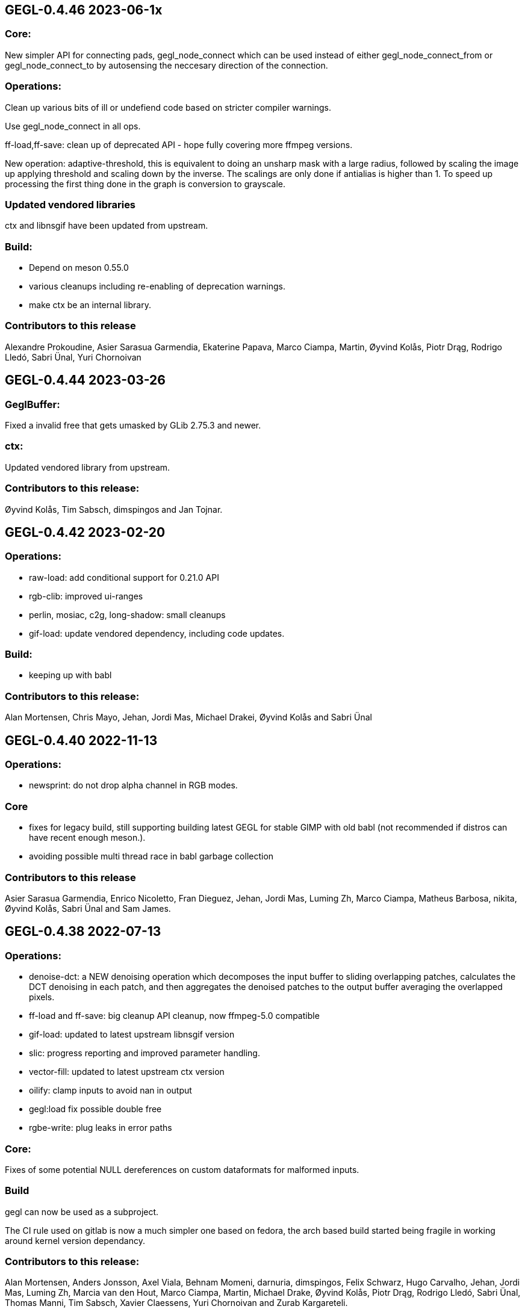 GEGL-0.4.46 2023-06-1x
----------------------

Core:
~~~~~

New simpler API for connecting pads, gegl_node_connect which can be
used instead of either gegl_node_connect_from or gegl_node_connect_to by
autosensing the neccesary direction of the connection.

Operations:
~~~~~~~~~~~

Clean up various bits of ill or undefiend code based on stricter compiler
warnings.

Use gegl_node_connect in all ops.

ff-load,ff-save: clean up of deprecated API - hope fully covering
more ffmpeg versions.

New operation: adaptive-threshold, this is equivalent to doing an unsharp mask
with a large radius, followed by scaling the image up applying threshold and
scaling down by the inverse. The scalings are only done if antialias is higher
than 1. To speed up processing the first thing done in the graph is conversion
to grayscale.

Updated vendored libraries
~~~~~~~~~~~~~~~~~~~~~~~~~~

ctx and libnsgif have been updated from upstream.

Build:
~~~~~~

 - Depend on meson 0.55.0
 - various cleanups including re-enabling of deprecation warnings.
 - make ctx be an internal library.

Contributors to this release
~~~~~~~~~~~~~~~~~~~~~~~~~~~~

Alexandre Prokoudine, Asier Sarasua Garmendia, Ekaterine Papava, Marco Ciampa,
Martin, Øyvind Kolås, Piotr Drąg, Rodrigo Lledó, Sabri Ünal, Yuri Chornoivan


GEGL-0.4.44 2023-03-26
----------------------

GeglBuffer:
~~~~~~~~~~~

Fixed a invalid free that gets umasked by GLib 2.75.3 and newer.

ctx:
~~~~

Updated vendored library from upstream.


Contributors to this release:
~~~~~~~~~~~~~~~~~~~~~~~~~~~~~

Øyvind Kolås, Tim Sabsch, dimspingos and Jan Tojnar.


GEGL-0.4.42 2023-02-20
----------------------

Operations:
~~~~~~~~~~~

 - raw-load: add conditional support for 0.21.0 API
 - rgb-clib: improved ui-ranges
 - perlin, mosiac, c2g, long-shadow: small cleanups
 - gif-load: update vendored dependency, including code updates.

Build:
~~~~~~
 - keeping up with babl

Contributors to this release:
~~~~~~~~~~~~~~~~~~~~~~~~~~~~~
Alan Mortensen, Chris Mayo, Jehan, Jordi Mas, Michael Drakei, Øyvind Kolås
and Sabri Ünal


GEGL-0.4.40 2022-11-13
----------------------

Operations:
~~~~~~~~~~~

 - newsprint: do not drop alpha channel in RGB modes.

Core
~~~~

  - fixes for legacy build, still supporting building latest GEGL for
    stable GIMP with old babl (not recommended if distros can have
    recent enough meson.).
  - avoiding possible multi thread race in babl garbage collection

Contributors to this release
~~~~~~~~~~~~~~~~~~~~~~~~~~~~

Asier Sarasua Garmendia, Enrico Nicoletto, Fran Dieguez, Jehan, Jordi Mas,
Luming Zh, Marco Ciampa, Matheus Barbosa, nikita, Øyvind Kolås, Sabri Ünal and
Sam James.


GEGL-0.4.38 2022-07-13
----------------------

Operations:
~~~~~~~~~~~

 - denoise-dct: a NEW denoising operation which decomposes the input buffer to
sliding overlapping patches, calculates the DCT denoising in each patch, and
then aggregates the denoised patches to the output buffer averaging the
overlapped pixels.
 - ff-load and ff-save: big cleanup API cleanup, now ffmpeg-5.0 compatible
 - gif-load: updated to latest upstream libnsgif version
 - slic: progress reporting and improved parameter handling.
 - vector-fill: updated to latest upstream ctx version
 - oilify: clamp inputs to avoid nan in output
 - gegl:load fix possible double free
 - rgbe-write: plug leaks in error paths

    
Core:
~~~~~

Fixes of some potential NULL dereferences on custom dataformats for malformed
inputs.


Build
~~~~~

gegl can now be used as a subproject.

The CI rule used on gitlab is now a much simpler one based on fedora, the arch
based build started being fragile in working around kernel version dependancy.

Contributors to this release:
~~~~~~~~~~~~~~~~~~~~~~~~~~~~~

Alan Mortensen, Anders Jonsson, Axel Viala, Behnam Momeni, darnuria,
dimspingos, Felix Schwarz, Hugo Carvalho, Jehan, Jordi Mas, Luming Zh, Marcia
van den Hout, Marco Ciampa, Martin, Michael Drake, Øyvind Kolås, Piotr Drąg,
Rodrigo Lledó, Sabri Ünal, Thomas Manni, Tim Sabsch, Xavier Claessens, Yuri
Chornoivan and Zurab Kargareteli.


GEGL-0.4.36 2022-02-21
----------------------

The primary addition in this release is SIMD dispatch, buffer access functions
get built for x86-64 v2 and v3 microarchitecture levels as well as ARM neon.
the same applies to core operations where we have .so bundles for the variants
as well as a generic build.

Operations:
~~~~~~~~~~~

The npd operation fixed with multiple threads.

Contributors to this release
~~~~~~~~~~~~~~~~~~~~~~~~~~~~

Alan Mortensen, Anders Jonsson, Caleb Xu, Jehan, Øyvind Kolås and zamfofex.


GEGL-0.4.34 2021-12-19
----------------------

Operations:
~~~~~~~~~~~

magick-load: use g_spawn_async instead of system to run the image magick
convert fallback - preventing shell expansion on non-escaped/filtered
paths in constructed commandline.

ripple: avoid a possible division by zero.

Build:
~~~~~~

Explicit dependency specification in meson for generated CL files.

ctx has been moved to be part of gegl-common.so nearer to the operations
using it avoiding polluting the GEGL library symbol table with the ctx
symbols.

Contributors to this release:
~~~~~~~~~~~~~~~~~~~~~~~~~~~~~

Anders Jonsson, Asier Sarasua Garmendia, Boyuan Yang, dimspingos,
Gavin Cui, Hugo Carvalho, Jehan Jordi Mas, krzygorz, Lukas Oberhuber,
Marco Ciampa, Matej Urbančič, Øyvind Kolås, Rodrigo Lledó,
Rūdolfs Mazurs and Simon McVittie.


GEGL-0.4.32 2021-09-05
----------------------


Docs/testing:
~~~~~~~~~~~~~

Fixes and improvements to the test system ands it integration for
comparing/keeping track of hashes of operation output by John Marshall
including and overhaul of reference compositions and hashes, improving
development as well as documentation.

Operations:
~~~~~~~~~~~

 - distance-transform: 
 - openexr: fix build with newer OpenEXR 3
 - negative-darkroom: contrast boost and illuminant adjustment parameter, reworked emulsion dye model, UI improvements, more black and white paper presets.
 - fill-path: 32bit float RGB and CMYK color processing, using ctx as renderer.

Core:
~~~~~

Fixing of leaks and dead code removal in json op handling, branch hints
in buffer tile handling.

Contributors to this release:
~~~~~~~~~~~~~~~~~~~~~~~~~~~~~

Alexandre Prokoudine, Anders Jonsson, Andrzej Hunt, Antonio Rojas, Asier
Sarasua Garmendia, Boyuan Yang, Daniel Mustieles, dimspingos, John Marshall,
JonnyRobbie, Jordi Mas, Marco Ciampa, Matej Urbančič, Øyvind Kolås, Piotr Drąg,
Richard Kreckel, Rodrigo Lledó, woob and Yuri Chornoivan, 


GEGL-0.4.30 2021-03-27
----------------------

Build:
~~~~~~

libjpeg and libpng are now required.

Reduce babl requirement to 0.1.78, it is *highly* recommended to build with
a newer babl though despite it being what wants to increase the meson
version requirement. Improved gir build options, fixes for cross compilation.

Large improvements of integration of tests with meson. XML tests are now
outputting in TAP format. As well as many related cleanups of tests that have
been in a state of slight bitrot since the migration to meson.

Upload meson logs as artifcats, use release and debugoptimized build types.

Pin glibc package in arch CI build to a version before it hard depends on linux
4.4.

negative-darkroom
~~~~~~~~~~~~~~~~~

New operation for artists who use hybrid workflow
technique of analog photography. After scanning a developed negative, this
operation is used to invert the scan to create a positive image by simulating
the light behaviour of darkroom enlarger and common photographic papers.

Operations
~~~~~~~~~~

 - jpg-load,png-load,tiff-load: show ICC relatd problems as warnings.
 - rgbe-load : fix handling of exponent=0 in RLE encoded files.
 - color-reduction : Added blue-noise modes, the patents are expired for some 
 - years already, also added fix to levels parameters; enabling bi-level.
 - fattal02 : ensure gaussian pyramid has at least one level.

 - paint-select (in workshop): multi-level banded graphcut, sub-region rather
    than full buffer rcomputations and other improvements.

Contributors to this release:
~~~~~~~~~~~~~~~~~~~~~~~~~~~~~

dimspingos, Jan Vesely, John Marshall, JonnyRobbie, Jordi Mas, Милош Поповић,
Olivier Tilloy, Øyvind Kolås, Philipp Kiemle, Piotr Drąg, Sabri Ünal,
scootergrisen, Thomas Manni, Yuri Chornoivan.


GEGL-0.4.28 2020-12-20
----------------------

Core:
~~~~~

Infrastructure to opt out of listing ops with unmet runtime dependencies.

Build:
~~~~~~

Set vapi metadata better under meson. Make graphviz' dot library is a run-time
not build time dependency.

Operations:
~~~~~~~~~~~

gegl:convert-space and gegl:cast-space operations fixed, and added to build.
icc:load new operation that treats .icc files as images, permitting loading a
space into the graph from file.

Workshop:
~~~~~~~~~

New operation paint-select for an foreground select tool in development.

Contributors to this release:
~~~~~~~~~~~~~~~~~~~~~~~~~~~~~

Asier Sarasua Garmendia, Christian Kirbach, Corentin Noël, Cristian Secară,
Dimitris Spingos (Δημήτρης Σπίγγος), Jehan, Jordi Mas, Milo Ivir, Niels
De Graef, Øyvind Kolås, Piotr Drąg, Rico Tzschichholz, Sabri Ünal,
Stephan Woidowski, Thomas Manni, Yacine Bouklif and Yuri Chornoivan.


GEGL-0.4.26 2020-08-02
----------------------

Core:
~~~~~

Allow unsetting of property keys on paramspecs.

Operations:
~~~~~~~~~~~

perlin-noise: use a local random generator, avoiding resetting the global one.
transform: decrease epsilon for affine-detection, and round some affine matrices to be exact.

Contributors to this release:
~~~~~~~~~~~~~~~~~~~~~~~~~~~~~

Alan Mortensen, Jan Vesely, Øyvind Kolås, Jordi Mas, Michael Natterer,
Asier Sarasua Garmendia, Ell, Tim Sabsh and Tatsuki Makino.

GEGL-0.4.24 2020-06-07
----------------------

Build:
~~~~~~

CI creation and caching of container images for build.  Force support for 64bit
file offsets on win32, re-enabling >2GB tile swap, fallout from migration to
meson. Operations in workshop are now built as a bundle.

Core:
~~~~~

cppcheck liniting fixes. Report pixel-formats as part of graphviz debug.  New
meta-data API, that permit handling non-exif metadata in different file loaders
and savers in a generic manner. Use g_ascii_strtod to avoid being tripped up
by ',' expected through locale.

Buffer:
~~~~~~~

Fixed integer overflow in u32 bilinear blit scaler.

Changed cubic interpolation to be a bit softer, reducing induced moire seen in
issue #167. Speeded up cubic sampler with custom inlinable fabsf.

Gracefully fail when running out of swap space. issue #229 Avoid
possible deadlock in file monitoring, working around upstream issue.  Reduced
contention on tile allocation. Allow creating buffers with uninitialized data,
and tracking of empty tiles in tile backends. Sleep on tile lock contention,
reducing contention when hyperthreading. Cppcheck liniting fixes.

Operations:
~~~~~~~~~~~

Meta-operations now have an additional vfunc, update(), which gets invoked on
property changes, all meta ops have been refactored to use the new cleaner API.
gegl_operation_meta_watch_node(s) were already effectively nops, they are
marked as deprecated and left as stubs for thid party ops still calling them.

We now provide our own inlined versions of some basic single precision floats
ops, this enables inlining of performance critical code also with lower
optimization levels.

crop: with no parameters set, infer rectangle to crop from graph.

crop: cropping rectangle can be implied from graph.
hue-chroma: avoid modifying hue/chroma of neutrals
dropshadow: added option for shadow growing
median-blur: accept negative radius values
rgb-clip: add parameters for specifying clipping ranges
vignette: new shapes, horizontal and vertical.
imgcmp: make max-diff property conform to gobject standard.
save-pixbuf: use a GObject for consumer read instead of pointer property.
gegl-graph: add a gegl-chain tutorial as default script.

New Ops:

border-align: place a buffer within the borders of another one.
pack: joins two buffers into one, with optional gap.
bloom: adds a glow around highlights.
piecewise-blend: uses a grayscale map as index into array of buffers used as LUT.
variable-blur: uses piecewise-blend piecewise-blend and gaussian blur to approximate blurs with per-pixel blur radius.
focus-blur: a vignetting blur, using variable-blur.
reset-origin: moves upper left of extent to 0,0
band-tune: parametric band equalizer for tuning frequency bands of image.

Contributors to this release
~~~~~~~~~~~~~~~~~~~~~~~~~~~~

Alexandre Prokoudine, Andre Klapper, Asier Sarasua Garmendia, Brian Stafford,
Daniel Mustieles, Debarshi Ray, Dimitris Spingos (Δημήτρης Σπίγγος), Ell, Elle
Stone, Jan Vesely, Jehan, Jordi Mas, lillolollo, Marco Ciampa, Michael
Schumacher, Nathan Follens, Niels De Graef, Øyvind Kolås, Piotr Drąg, Rodrigo
Lledó, Senya, Simon McVittie, suzu urek, woob, Yuri Chornoivan, 

GEGL-0.4.22 2020-02-18
----------------------

Build
~~~~~
Updates to python gobject introspection tests, and made them able to look up
babl typelib.
Build pdf:load again; missing since meson migration.
Fix OpenCL include file generation to work in non-utf8 locales.

Operations
~~~~~~~~~~

matting-{global,levin}: fix crash when bounding boxes of input and aux differ.

Contributors to this release
~~~~~~~~~~~~~~~~~~~~~~~~~~~~

Anders Jonsson, band-a-prend, Ell, Félix Piédallu and Øyvind Kolås.


GEGL-0.4.20 2020-01-17
----------------------

Build
~~~~~

Improvements and refinements of meson builds and CI. Fixing major issues
for OSX and win32.

Buffer
~~~~~~

Pass O_BINARY where relevant on windows, fixing crashes occuring when swap
is used.
Avoid 32bit overflows in computations for gegl_buffer_set and gegl_buffer_get.

Core
~~~~

Avoid running more thread jobs than there are pixels to process.
Faster teardown of buffer caches when bounding box shrinks.
only do in-place processing if ROI fits in input abyss.

Operations
~~~~~~~~~~

Improved edge handling for gegl:distance-transform
gegl:crop removed workaround for incorrect in-place handling.


Contributors to this release
~~~~~~~~~~~~~~~~~~~~~~~~~~~~

Alan Mortensen, Alex Samorukov, Christoph Reiter, Dimitris Spingos, Ell,
Jan Vesely, Jordi Mas, Julien Hardelin, Koop Mast, Marco Ciampa, Michael
Schumacher, Øyvind Kolås and woob.


GEGL-0.4.18 2019-10-27
----------------------

Build
~~~~~

Drop autotools, GEGL is now using meson, most things are working again now -
documentation/website build is a work in progress, many issues have been
fixed, more a sure to surface with this first meson only release following the
babl one.

Core
~~~~

Support ui labels and descriptions for aux pads of ops.
Guard against uint32_t overflows in memory computations, improved memory
usage stat on FreeBSD.
Added support for hygon dhyana architecture.
Added gegl_try_malloc and use it to allocate storage for tiles.
gegl-stats gained active- and assigned-threads members.


Buffer
~~~~~~

New API for aligning to regular tile grid, gegl_rectangle_align[_to_buffer]
added gegl_rectangle_xor
gegl_buffer_create_sub_bufer now always returns a new object.
Improved tile compression, more accurate accounting and avoidiance when it is
determinetal.
gegl_buffer_save : store BablSpace
take into consideration concurrent use of different tile sizes in
gegl_tile_alloc
Fast path for gegl_buffer_copy is entirely in abyss.
Improved api misuse handling in gegl_buffer_set|get
Improved consistency of results when doing COW of abyss.
Improved Gobject Intospection annotations.
Use a binary tree for tile swap, improving tile removal speed.
Avoid gegl_buffer_set avoid set_pixel fast path if level>0


Operations
~~~~~~~~~~

Dynamic computation of per-operation thread cost, making GEGL fully use available cores on more operations.

new operations:
  bayer-matrix, linear-sinusoid, color-assimilation-grid, normal-map.
new operations in workshop:
  boxblur, alpha-inpaint

pass-through for infinite planes for:
  apply-lens, polar-coordinates, whirl-pinch, convolution-matrix, maze,
  cartoon, waterpixels, tile, distance-transform, spherize, tile-paper, dither,
  mantiuk06, reinhard05, fattal02, fractal-trace, motion-blur-zoom,
  motion-blur-circular, wind, little-planet, mirrors, cubism and long-shdow.
improved property ranges/meta-data or copyright for:
  motion-blur-zoom, edge-neon, cartoon, photocopy, softglow, oilify, bump-map, remap,

convolution:
  fix source-buffer offsets of filtered-out components,
  avoiding excessive shifting.
jpg-save:
  force grayscale if incoming buffer is grayscale
sdl-display:
  port to SDL2
gamma:
  handle negative input values
apply-lens;
  enable auto threading
matting-global:
  disable auto threading, allocate less temporay memory.
maze:
  reimplemented without recursion
newsprint:
  added black pullout and per colorant pattern and period parameters, enable threading.
saturation:
  add a colormodel property which permits operating in RGB instead
of CIE Lab, enabling hue preserving saturation changes.
exr-load/exr-save:
  only use associated alpha with EXR files
ff-load:
  fix audio track decoding for pure audio files
c2g:
  fixed initialization data race and out of bounds array access when threaded.
color-enhance:
  fixed a buffer leak
perlin-noise:
  fix initialization race
domain-transform:
  faster nop for edge-preservation=1.0, support BablSpace
oilify:
  support specifying mask-radius with aux buffer
linear-gradient, readial-gradient:
  use colors in correct order.
pixelize:
  avoid potential glitches
weighted-blend:
  harmonize opencl implementation with C
edge-neon:
  performane improvements

GEGL UI
~~~~~~~

gcut video editor ui has been removed, all its functionality is latent in
the new media browser/manipulator/viewer UI.

Permit start/end times for playlist items, enabling use of folder as EDL.
Add ability loop currently shown media element.
Nearest neighbor decoding; for realtime playback of HD video content.
Frame-cache for rendered video frames (with associated PCM data)
Drag and drop from file-managers to collection view.

Contributors to this release:
~~~~~~~~~~~~~~~~~~~~~~~~~~~~~

Abderrahim Kitouni, Alexandre Prokoudine, Asier Sarasua Garmendia, Bruce
Cowan, Debarshi Ray, Dimitris Spingos, Ell, fanjinke, Félix Piédallu,
Jan Vesely, Jordi Mas, Marco Ciampa, Martin Srebotnjak, Michael Natterer,
Michael Schumacher, Niels De Graef, Øyvind Kolås, Pawan Chitrakar,
Piotr Drąg, Rodrigo Lledó, Sabri Ünal, Schwan Carl, Shlomi Fish, Stefan Brüns,
Thomas Manni and Ting-Wei Lan.


GEGL-0.4.16 2019-05-07
----------------------

Buffer
~~~~~~

Swapped behavior of cubic interpolation from cubic to mithcell coefficients,
leading to crisper results in all uses of the cubic sampler.

Use a custom allocator for tile data which aligns data and groups allocations
in blocks - improving performance on windows by keeping more slack allocation
memory in-process. On linux the opposite was needed and is achieved by using
the GNU extension malloc_trim which permits forcing invokation of the glibc
malloc/free allocators garbage collection function.

Permit tiles to be unreffed after GEGL shut-down without crash, which is
likely when using bindings to dynamic languages.

Improved deadlock prevention in gegl_buffer_copy() when using copy on write.

Core
~~~~

Platform specific build fixes for both win32 and OSX.

Avoid in-place processing for cached nodes.

Indentation consitency improvements.

Permit more detailed specifying/overriding of OpenCL device through the
GEGL_USE_OPENCL environment variable.

New call gegl_update_anim_time for applying the animation curves of properties.

Build
~~~~~

Added gitlab continuous integration.


Operations
~~~~~~~~~~

Use indirect buffer inputs on main thread during multi-processed processing for
point-filters/composers and tranform base classes.

Smaller required/invalided ROI for map-absolute/relative when
using nearest neighbor.

tiff-save and jpg-save fixed dimensions when buffer saved has non-zero origin

Added missing descriptions of properties for cubism, mosaic, tile-paper, color,
mantiuk06 and vignette operations.

ff-load fix some of the deprecation warnings.

ff-save avoid crashing if audio or video codec fails to initialize.

cache, parent class changed - it is no longer a point operations, also speed up
processing and permit copy on write handling of tiles.

opacity and invert - crash for 8bpc buffers, reimplemented logic for
(non-)associated alpha OpenCL kernel selection.

Tools
~~~~~

Drop direct dependency on exiv2 - we now only transiently depend on it through
the gexiv2 abstraction.

commandline tool/gui
~~~~~~~~~~~~~~~~~~~~

Store per image editing chains in .gegl folder instead of sidecars.

Set window title, permit interaction with opened .lui documents, fixed playback
of audio for opened videos - it now works; if the video is decoding, scaling
and display is fast enough to leave spare cycles.

Support for nearest neighbor scaling of imagry; aiding video playback without
dropping audio frames.

Custom collection order and per-file key-value metadata.


Contributors to this release:
~~~~~~~~~~~~~~~~~~~~~~~~~~~~~

Alex Samorukov, Brian Stafford, Carles Ferrando Garcia, Dimitris Spingos,
Edward E, Ell, Jan Vesely, Jehan, Jordi Mas, lumingzh, Marco Ciampa, Martin
Srebotnjak, Massimo Valentini, Nuno Ferreira, Øyvind Kolås, Piotr Drąg, sabri
ünal and Sveinn í Felli.


GEGL-0.4.14 2019-03-01
----------------------

Core
~~~~

New Scratch allocator for short lived buffers.

Removed unneeded buffer copies in some processing code paths in GeglNode and
GeglProcessor.

Add gegl_babl_variant API for getting variations on an existin pixel-format/encoding.

Expose gegl_node_is_graph()


GeglBuffer
~~~~~~~~~~

Compression of tile data.

Handle dynamically changing swap dir.

Improvements to mipmap damage propagation.

Fixes to threading race conditions.

Low-level tile handling more adapted to buffers creating from existing linear data.

New iterator API is now the default, GEGL_BUFFER_ITERATOR2_API is no longer needed.

CMYK/grayscale handling for scaled blits, code paths in samplers, serialization.

New default tile-cache size, 50% of RAM.

Initialize the first OpenCL device with IMAGE support.

Added gegl_parallell_ from gimp_parallell_ API to distribute processing
for multiple cores.

Operations
~~~~~~~~~~

crop, added aux-pad - if connected the incoming bounding box determines the
crop size.

Input-format specific processing for performance in watershed-transform and
invert ops.  CMYK handling in jpg-load/save, tiff-load/save, gaussian-blur,
opacity, most composing and blending operations, text, vector-stroke, path, and
transform operations.

Improved or fixed mipmap preview rendering of emboss, linear-gradient and radial-gradient.

Better ui strings/range/defaults for: distort/waves and dropshadow,
value-propagate.

gaussian-blur: fix mistake in implementation of IIR Young blur 1d, which caused
non circular halos.

New operation: pdf-load with build dependency on poppler-glib

Added offset properties to pixelize filter.

new ops in workshop: voroni diagram, Grey Color Removal, spyrograph.

Handle mipmap rendering for linear-gradient and radial-gradient.

UI
~~

The existing microraptor-gui (immediate mode touch UI+CSS with cairo) image
viewer that can be built as part of the gegl binary has been revisted, a
graph/property editor has been added, and migration/extension to lua has begun
for parts of the code.

WARNING: many parts of the UI is of exploratory proof of concept/alpha quality
but are released since the code is part of the GEGL repository and important
development tools both for creating and testing new GEGL operations as well as
GEGL itself.

Some screenshots showing some the process towards the state and capabilties of
the UI in this release can be seen at https://www.patreon.com/posts/24123574

To build with this UI the following dependencies also need to be satisifed, for
now this is not intended to be packaged by distributions yet.

  libluajit-dev
  lua-lgi        (debian package name) upstream:
  mmm            https://github.com/hodefoting/mmm
  mrg            https://github.com/hodefoting/mrg

Features:
  folder view
  resolution independent UI
  touch oriented navigation
  GIF / video playback
  PDF pagination
  goats that expose performance and capabilty issues in GEGL
  efficient (though not sandboxed) thumbnailing
  embedded simple commandline
  graph editor
    zoomable
    automatic, consistent graph layout
    autogenerated property-inspector ui
    visualization of color model/bitdepth through styling of edges
    live-extendable with lua code for per-operation canvas UI

Contributors to this release:
~~~~~~~~~~~~~~~~~~~~~~~~~~~~~

Alan Mortensen, Alexandre Prokoudine, Anders Jonsson, Andre Klapper, Debarshi
Ray, elad, Ell, Jehan, Marco Ciampa, Michael Natterer, Øyvind Kolås, Piotr
Drąg, Richard B. Kreckel, Rodrigo Lledó, sabri ünal, thetoastcaper, Thomas
Manni and woob.

This release depends on the new features of babl-0.1.62 which has the following
change summary for the last release:

Continuous integration with gitlab.
Initial CMYK spaces with lcms2 based ICC support, much room for optimization.
Improved custom space support for palette formats.
scRGB space, works like sRGB but always with linear TRCs.
Model introspection API permitting low overhead checks whether a format/model
is RGB, CMYK type of alpha and similar.


GEGL-0.4.12 2018-10-23
----------------------

GeglBuffer
~~~~~~~~~~

Fix fix of scaled blitting, the fix from last release introduced scaling
artifacts for all formats that are non-8bit.

Contributions to this relase
~~~~~~~~~~~~~~~~~~~~~~~~~~~~

Ell, Øyvind Kolås and Rodrigo Lledó


GEGL-0.4.10 2018-10-16
----------------------

GeglBuffer
~~~~~~~~~~

Fix integer overflow issues for u32 blit scaling code paths.

Reduced memory clearing overhead for temporary buffers during blit.

Round alpha component during u8 bilinear/box filtering (this caused artifacts
on OSX through interaction without unknown platform differences in
libc/compilter/graphics stack)

gegl_buffer_dup now matches source buffer abyss, shift and tile-size more
closely.

Added GEGL_TILE_COPY command for backends, for more efficient buffer
duplication/copies.

New GeglBufferIterator API.

Move type-generic scaling algorithms to GeglBuffer folder, move opencl
integration bits out of buffer.

Operations
~~~~~~~~~~

gif-load: new operation for decoding GIF images/animations, with frame delay
exposed as an out-property.

exr-save: do not hard-code a version name space
long-shadow: add 'Fading (fixed length)' style with a new user-defined
'Midpoint' parameter

maniuk06: use double precision, permitting to work on larger images.

watershed-transform: improved description

unsharp-mask: permit std-dev radius of up to 1500px (from 300).

Updated all operations to use new iterator API

Contributors to this release
~~~~~~~~~~~~~~~~~~~~~~~~~~~~

Alexandre Prokoudine, Anders Jonsson, Debarshi Ray, Ell, Hussam Al-Tayeb, Marco
Ciampa, Massimo Valentini, Øyvind Kolås, Piotr Drąg, Rodrigo Lledó and Tim
Sabsch.


GEGL-0.4.8 2018-08-17
---------------------

Core/GeglBuffer
~~~~~~~~~~~~~~~

Fixes to races during buffer/tile storage destruction, improve swap usage for
stored empty tiles.

Operations
~~~~~~~~~~

 motion-blur-circular - improve/clarify property ui
 median-blur          - added abyss-policy property
 long-shadow          - new operation
 little-planet        - adapt reference composition

Contributors to this release
~~~~~~~~~~~~~~~~~~~~~~~~~~~~

Alexandre Prokoudine, Anders Jonsson, Daniel Mustieles, Ell, Marco Ciampa,
Martin Srebotnjak, Matej Urbančič, Øyvind Kolås, Piotr Drąg, and Rodrigo Lledó


GEGL-0.4.6 2018-07-23
---------------------

Up until now GEGL has been using a color space corresponding to scRGB as an
unbounded device independent/possibly scene-referred HDR color space - with a
similar approach to to how ACEScg works but with a worse set of RGB primaries.
babl formats, represented by a pointer and a corresponding encoding/format
string have been used to specify the specific encoding of pixel values. The
encoding including component order, data type and TRC encoding.  Where "RGBA
float" means 32bit float data and "R'G'B' u8" the ' indicates non-linear, and
thus this is sRGB.  "RaGaBaA half" gives premultiplied linear half data. Other
encodings and conversions are also provided through these formats including
"CIE Lab float" and "HSV float".

As a color management workflow for scene-referred imaging the above could be
sufficient, but GIMP needs data in the 0.0-1.0 range for some display referred
blending modes to work properly. As a consequence of this recognized
short-coming GIMP has been passing the pixels of for instance ProPhoto "R'G'B'A
float" off as "R'G'B'A float" and linear ProPhoto "RGBA float" as "RGBA float"
this works for single operations, but falls apart when the colors are converted
to CIE Lab. This is the good enough state where the other benefits of having a
stable release powered by GEGL outweighed not being entirely correct.

Since babl 0.1.32 of october 2017, all babl formats have an associated
unchangable space associated with them, and since then GeglBuffer has worked
correctly with it - since GeglBuffers use of babl API did not change.  GIMP is
already using these parts of babl for ICC matrix based conversions since using
babl for ICC profile transforms is an order of magnitude faster than using the
lcms2 library.  It took time to come up with the above scheme of integrating
arbitrary primaries and curves for spaces with babl in a maintainable manner,
and it has taken until the last month to come up with a full plan for the rest
of GEGL to be aware of and handling arbirary parametric ICC v2/v4 based color
spaces for operations; without limiting the ability to extend and use the code
for a wide range of scenarios.

A space can be constructed from a preferenced name/specification, loaded/saved
from ICC matrix profiles or constructed and serialized to whitepoint + rgb
chromaticities / xyz matrix. More recently an additional trc mark has been
added '~', giving this vocabulary for RGB formats, in addition to variants with
alpha and pre-multiplied alpha variants of the same:

 "RGB"     linear      primaries from space, linear data
 "R'G'B'"  non-linear  primaries from space, TRCs from space
 "R~G~B~"  perceptual  primaries from space, sRGB TRC

When creating device independent CIE based spaces they also get passed a space,
this means that we can convert CIE Lab to RGB float, keeping track of which
space / ICC profile the data correspond to.

GEGL operations now construct their desired encodings of formats by taking the
space of buffers on input pads into account. By default, for composers "input"
wins over "aux" to determine ops space. If an operation is not ported, data
will be converted to sRGB on input and sRGB will come out of the node.

Buffer loaders PNG, JPG, TIFF and EXR generate custom spaces based on ICC
profiles/primaries. The corresponding savers saves color space information.
A new save handler for the .icc extension, acts like an image storer but
only saves the ICC profile of the buffer it gets on input.

With no additional operations inserted, this now means that GEGL graphs operate
on linear / non-linear variants of the color space used in the input images
without conversion. The new operations gegl:cast-space and gegl:convert-space
provide means of overriding this behavior, see the new section about color
management in the gegl-chain syntax documentation at
http://gegl.org/gegl-chain.html

Initial work has started on making GIMP also use of and propagate color space
information along with encoding in babl formats, changes which also will be
integrated in the 2.10 branch.

Other changes to operations:
~~~~~~~~~~~~~~~~~~~~~~~~~~~~

vignette: fixes to gamma property

New operations:

  cast-space: assign/override color space
  convert-space: convert to a different color space
  litte-planet: stereographic-mapping split out of the panorama-projection

New operation in workshop:

  acrs-rrt: ACES RRT based HDR to SDR proof/preview point-filter tonemapping op.

Contributors to this release:
~~~~~~~~~~~~~~~~~~~~~~~~~~~~~

Alan Mortensen, Daniel Korostil, Daniel Mustieles, Ell, Francisco Mariano-Neto,
Marco Ciampa, Matej Urbančič, Michael Natterer, Michael Schumacher, Øyvind
Kolås, Piotr Drąg, Rodrigo and Snehalata B Shirude.


GEGL-0.4.4 2018-07-04
---------------------

Core
~~~~

Added swap-reading, swap-writing, swap-read-total and swap-write-total
properties to GeglStats.

Buffer
~~~~~~

Trim tile-cache when shrinking.
Added reading locks to tiles further improving concurrent access tolerance of
GeglBuffer.

Operations
~~~~~~~~~~

Point filters with need for format conversion of input are now parallel.

threshold: operating format changed from linear to perceptual
unsharp-mask: add rename standard-deviation and scale properties to 'Radius'
 and 'Amount', add 'Threshold' property.
recursive-transform now supports applying multiple transformations
simultanously.
Fixed integer overflow due to logic error in pixelize.
New operation: gegl:abs which negates negative values.
New operation in workshop: selective-hue-saturation.


Contributors
~~~~~~~~~~~~

Alan Mortensen, Alexandre Prokoudine, Daniel Korostil, Debarshi Ray,
Dimitris Spingos (Δημήτρης Σπίγγος), Ell, Marco Ciampa, Michael Schumacher,
Miroslav Talasek, orbea, Øyvind Kolås, Øyvind "pippin" Kolås, Piotr Drąg,
Rūdolfs Mazurs, and Tobias.



GEGL-0.4.2 2018-05-15
---------------------

Build
~~~~~

Abort early if autoreconf fails, remove unused bits, default to -Ofast as
CFLAGS.

GeglBuffer
~~~~~~~~~~

Improve concurrency for trimming and destruction of tile caches. Improve cache
invalidation during partial mipmap regeneration.

Do new cheap clones of buffers with new internal gegl-buffer backed
tile-backend.

Do not keep cached sampler in buffer it makes cache invalidation hard, and for
performance/threading it is better to create ones own samplers anyways. The old
API still exists, though parts of it is now deprecated. The single special case
where gegl_buffer_sample remains somewhat performant is with the NEAREST
sampler, for all other samplers creating a caching sampler is better.

Operations
~~~~~~~~~~

operation: add GeglOperationAreaFilter::get_abyss_policy() vfunc Copyright
notice improvements to spherize, color-overlay.  ff-save: implement defines
handling compilation with ffmpeg 2.3-2.7, 4.0 compat.

Improved multi-threaded performance of panorama-projection and other
transformation operations through optimizations in buffer and base-classes.


Contributors
~~~~~~~~~~~~

code improvements and translations from:  Daniel Korostil, Debarshi Ray,
Dimitris Spingos (Δημήτρης Σπίγγος), Ell, Franz Brausse, Jehan, Jordi Mas,
Marco Ciampa, Øyvind Kolås, and Sebastian Pipping.


GEGL-0.4.0 2018-04-26
---------------------

GEGL 0.4.x is a stable release series of GEGL to have a stable API and ABI to
go with GIMP-2.10. When the need arises to break API or ABI compatibility the
0.4.x series will get its own branch and unstable API experiments and
development, 0.5.x will happen in master. For now though master will track the
0.4.x series.

Core
~~~~

Change GeglParamSpecSeed from int to uint to match the value range of
GeglRandom's seed.

Operations
~~~~~~~~~~

ripple fixed remaining issues needed to remove legacy GIMP plug-in in GIMP.
spherize, requrise transform and color-overlay moved out of workshop.  ppm-load
ported to GIO.

Contributors to this release: Ell, Piotr Drąg, Anders Mortensen, Anders
Jonsson, Marco Ciampa, Daniel Korostil, Øyvind Kolås, Jon Nordby and Simon
Budig.


GEGL-0.3.32 2018-04-16
----------------------

Core
~~~~

Change GeglParamSpecSeed from int to uint to match the value range of
GeglRandom's seed.

Operations
~~~~~~~~~~

Limit allocations in ppm-load to 2GB CVE-2018-10114

Contributors to this release: Piotr Drąg, Øyvind Kolås, Sebastian Rasmussen and
Michael Natterer.

GEGL-0.3.32 2018-04-13
----------------------

Operations
~~~~~~~~~~

panorama-projection: added reverse transform, which permits using GIMP for
retouching zenith, nadir or other arbitrary gaze directions in equirectangular,
also known as 360x180 panoramas.

Added abyss-policy to base class for scale ops, making it possible to achieve
hard edges on rescaled buffers.

GeglBuffer
~~~~~~~~~~

Improved performance and correctness, avoid incorrectly gamma/ungamma
correcting alpha in u8 formats, for a tiny 2-3% performance boost.

Keep track of valid/invalid areas on smaller granularity than tiles in mipmap.

Various micro-optimizations in display paths, with minuscle performance impact.


Contributors to this release: Alexandre Prokoudine, Ell, Jehan, Marco Ciampa,
Michael Natterer, Øyvind Kolås and Piotr Drąg.

GEGL-0.3.30 2018-03-19
----------------------

GeglBuffer:
~~~~~~~~~~~

gegl_buffer_get now treats the final argument, which used to control only abyss
behavior as a bit-field that also can have interpolation method to use when
scaling down from the next larger mipmap level, valid values are
GEGL_BUFFER_FILTER_NEAREST, GEGL_BUFFER_FILTER_BILINEAR,
GEGL_BUFFER_FILTER_BOXFILTER and GEGL_BUFFER_FILTER_AUTO.

All scaling is now done on linear data, making future results of mipmap
computations more valid as well as providing correct results for scaled down
thumbnails in user interfaces. Optimized code paths have been added for 8bit
buffers (using 12bit linear as processing space) and other formats like 16bit
float are now correctly handled by going through generic code paths.

The scaling code paths has also been instrumented and optimized for
performance. Improvements to pixel data fetching and setting functions leads to
performance boosts across many GEGL operations, as well as display code paths
in GEGL using applications. For some performance critical display cases
performance should have improved 2-3x over last release.

Improvements to logic switching to boxfiltering behavior and improve cubic
samplers box filtering by using a linear sampler and a nearest sampler for the
boxfiltering for the linear sampler. This slows down scaling down with the
cubic sampler by half, but is less prone to aliasing, while keeping the faster
code paths for the fast but not as bad as nearest - bilinear.

gegl_buffer_copy gegl_buffer_clear and gegl_buffer_set color now only
emit a single changed signal on the buffer.

Operations:
~~~~~~~~~~~

c2g and stress have gained the ability to toggle the influence of the shadow
neighborhood or not, the new default is to not improve shadow detail; yielding
a bit more natural renditions.

color-to-alpha now contains improvements from experiment in workshop which is
gone.

Fixed crahses in median-blur.

Transform ops:
~~~~~~~~~~~~~~

Only rasterize inside the transformed polygon, saving cpu. The optimizations
mentioned for GeglBuffer giving boosts and improved quality.

New ops:
~~~~~~~~

Mean-curvature blur.

News ops in workshop:

color-overlay, enlarge, inpaint, domain-transform, recursive=transform.

Contributors for this release were: Alan Mortensen, Alexandre Prokoudine,
Debarshi Ray, Dimitris Spingos, Ell, Felipeek, Inaki Larranaga Murgoitio,
Jehan, Jordi Mas, Mario Blättermann, Michael Natterer, Øyvind Kolås, Piotr
Drąg, Rūdolfs Mazurs, and Thomas Manni.


GEGL-0.3.28 2018-01-23
----------------------

Core
~~~~

A new GeglStats object, which provides realtime statistics/profiling for use
in UIs.  Automatically copy-on-write clone input buffers for auto-threading of
operations.

Buffer
~~~~~~

Many significant optimizations as well as a correctness improvement, mipmap
scaling and rendering is now done correctly in linear space, thus GIMP will not
only produce the right results but also avoid gamma errors in thumbnails and
viewport.

Among the signifcant performance boosters are per buffer-instance tile queues,
adaptive sampler pre-fetch caching and dedicated code paths for fetching
columns of pixels. Along with many multi-threadedness improvements due to more
significant testing.

Operations
~~~~~~~~~~

Mipmap tuning and performance improvements to gaussian blur
added dedicated code paths for nearest sampler in transform ops.
more generic RGBE file handling
ff-load: permit decoding audio files as well as video files.
various code cleanups


GEGL-0.3.28 2018-01-23
----------------------

Core
~~~~

A new GeglStats object, which provides realtime statistics/profiling for use
in UIs.  Automatically copy-on-write clone input buffers for auto-threading of
operations.

Buffer
~~~~~~

Many significant optimizations as well as a correctness improvement,
mipmap scaling and rendering is now done correctly in linear space,
thus GIMP will not only produce the right results but also avoid gamma
errors in thumbnails and viewport.

Among the signifcant performance boosters are per buffer-instance tile queues,
adaptive sampler pre-fetch caching and dedicated code paths for fetching
columns of pixels. Along with many multi-threadedness improvements due to
more significant testing.

Operations
~~~~~~~~~~

Mipmap tuning and performance improvements to gaussian blur
added dedicated code paths for nearest sampler in transform ops.
more generic RGBE file handling
ff-load: permit decoding audio files as well as video files.
various code cleanups



GEGL-0.3.26 2017-12-14
----------------------

Core
~~~~

Make gegl-chain parser more robust wrt parsing babl formats, and improved -
translatable - error handling.

Add capabilitity to use per thread input buffers for multi-threaded
filter/composer/composer3 ops, this reduces contention over the buffer tile
locks and improves multi-threaded performance in some cases without reducing it
for the majority of cases.

Buffer
~~~~~~

Threads no longer blocked while locking tiles, and fixes to gegL_buffer_copy.
Better clone accounting in tile cache.

Operations
~~~~~~~~~~

  - exp-combine: code cleanup/simplification
  - libraw: make bounding box handling consistent with rest of code.
  - transform ops: re-enabled multi-threading, reduced some format
      conversions and added wiggle-room in required/invalidated
      calculations.

GEGL-0.3.24 2017-11-24
----------------------

Core
~~~~

Flush opencl side buffers before multi threaded iteration for point ops, making
multi threading + opencl work.

Add meta-op graph case to gegl_operation_get_source_node

Versioning of installed .mo files restored.

Enable multi-threaded processes by default.

Stop enabling opencl by default, performance with beignet is worse than
multi-threading, and with nvidia blank results are being observed in GIMP;
maybe improved opencl kernels would make it competetive with multi threaded
cpu?

Deprecate gegl_operation_context_get_source, replace usage with
gegl_operation_context_get_object.

Buffer
~~~~~~

More multi-thread proofing.

Operations
~~~~~~~~~~

median-blur: now op coming out of the GEGL workshop.

exposure: increase old lingering constant enabling larger range of valid inputs.

transform: turn off multi-threading, it was currently degrading overall
performance.

ppm-load: fix file-loader registration.

Contributors
~~~~~~~~~~~~

Debarshi Ray, Ell, Jordi Mas, Øyvind Kolås, Richard Kreckel, Thomas Manni,
Marco Ciampa, Alexandre Prokoudine and Piotr Drąg.

GEGL-0.3.22 2017-11-12
----------------------

Core
~~~~

Refactored graph traversals to use topological sorts.

Completely avoid loading plug-ins .so with -gpl3 in filename unless the
application using GEGL explicitly has enabled GPL3 operations.

Replace custom property redirection for meta-ops with GBinding.

Reduced temporary buffer allocation overhead in mipmap downscaling.

Do divide and conquer on higher level in point filter/composer op
base-classes.

Migrated from intltool to GNU gettext

Buffer
~~~~~~

Tweak nohalo and lohalo samplers to be orders of magnitude faster for scale
factors > ~3% while also removing possible hangs.

Operations
~~~~~~~~~~

Improved threading awareness/capabilities of gegl:copy-buffer, gegl:wind,
gegl:color-enhance, gegl:photocopy, gegl:matting-levin, npd, contrast-curve,
noise-spread, noise-pick, noise- slur, transform ops.

Use of more modern GLib APIs like g_clear_ and make use of the fact that g_free
is already NULL safe.

Fixed grayscale behavior of gegl:noise-hurl.
OpenCL vs CPU consistency fix for gegl:threshold, and optimization of
gegl:wavelet-blur by decomposing to two 1d passes.
median-blur, perform binning in a more perceptual space.
hue-chroma: added OpenCL support
threshold: make opencl match cpu
wavelet-blur: decompose for performance
illusion: performance improvement permitting partial result computation
grey: add fast path for alpha-less input buffers.

new ops in workshop: spherize, color-to-alpha-plus, shadows-highlights

With contributions from:
~~~~~~~~~~~~~~~~~~~~~~~~

Debarshi Ray, Ell, Jehan, Jordi Mas, Marco Ciampa, Massimo, Nicolas Robidoux,
Niels De Graef, Øyvind Kolås, Piotr Drąg and Thomas Manni.

GEGL-0.3.20 2017-08-15
----------------------

Core
~~~~

Increased max thread limit to 64 threads, and improvements to both buffer and
progress reporting thread safety, point sized buffers are handled better and
COW-tiles are now lock free. Serialization and parsing has been made more
robust.

Operations
~~~~~~~~~~

Improved property meta data for many opertions, two new operations gegl:spiral and gegl:mix.

ff-load/ff-save: make audio frame handling more generic.

c2g, avoid possible infinite loop on transparent areas.

Fixes to gaussian-blur and ops core for multi-threaded blurring.

New binary
~~~~~~~~~~

gcut, a video editing engine for GEGL has also been added to the repo. It
permits reusing image filters written as GEGL operations for video, and basic
motion graphics. The engines data model is currently fully functional for
text-file based input and offline rendering, an experimental user interface for
this video editing system is also currently being worked on.

Contributors
~~~~~~~~~~~~

Øyvind Kolås, Michael Natterer, Jehan, Dimitris Spingos, Piotr Drąg, Alexandre
Prokoudine, Eugene Hopkinson, Ell, Thomas Manni, Jordi Mas, Edward E, Jan
Vesely, Arfrever Frehtes Taifersar Arahesis.

GEGL-0.3.18 2017-05-31
----------------------

Operations
~~~~~~~~~~

warp: performance improvements
displace, map-absolute, map-relative: abyss handling and more 
buffer-source: improved invalidation signalling
text,path: use endian agnostic cairo pixel formats
opencl implementations of: noise-hsv, diffraction-patterns,
gaussian-blur-selective and motion-blur-linear.

Core
~~~~

rerrange connection handling for nodes when changing operation.
gegl-path: improvements for corner cases found in warp
add validation of roi in gegl_operation_get_bounding_box

Contributors
~~~~~~~~~~~~

Ell, Anton Gorenko, Øyvind Kolås, Piotr Drąg, Mario Blättermann 

GEGL-0.3.16 2017-05-15
----------------------

Core
~~~~

Improvements to gegl-chain serialization and documentation.
Remove remnants of deprecated gegl-graph syntactic sugar for C

Buffer
~~~~~~

Avoid choking on 0x0 rectangles, handle implicit mipmap generation for 15bpc
and half precision float pixelformate.

Operations
~~~~~~~~~~

Many operations have gotten an additiona meta-ui description layer sprinkled on
top. And The C source code of the operations is no longer kept as a meta-data
key on the binary, with a shrink of ~10mb it might even impact startup time.

New operations: newsprint/spachrotyzer.
Moved out of workshop: unpremultiply
New in workshop: spiral
drop-shadow: improve edge mode of blur, to work on tiny radiuses.
transform-ops: ported to the new chanting system
ff-load: readjust frame accurate mp4 seeking for newer ffmpeg.
file-loading ops: stop some crashes happening due to invalid/lacking properties.
npy-save, jpg-save, png-save: port to GIO.
raw-load: rotate bounding box based on image meta-data.

Tests
~~~~~

Improve testing by using hashes of autogenerated reference images for
regression testing, thus causing fewer manual steps to add an op with its
tests. Some XML based tests removed as they were fully superceded by new
automated tests.

Documentation
~~~~~~~~~~~~~

Replaced dynamic client side js content with static operation gallery,
incremental improvements to website content. This includes updates to the
meta-data in the .C files of operations.

Contributors
~~~~~~~~~~~~

Daniel Mustieles, Debarshi Ray, Dimitris Spingos (Δημήτρης Σπίγγος), Ell, Jan
Vesely, Jean-Baptiste Mayer, Marco Ciampa, Mario Blättermann, Martin Blanchard,
Michael Natterer, nick black, Øyvind Kolås, Piotr Drąg, Thomas Manni,

GEGL-0.3.14 2017-02-27
----------------------

Buffer
~~~~~~

- changed gegl_buffer_set to accept mipmap level scaled rectangles, similar to
  gegl_buffer_get and gegl_buffer_iterator_new/_add

Operations
~~~~~~~~~~

- made mipmap preview rendering capable: gblur-1d/gaussian blur, sinus,
  transform (rotate, scale, perspective etc), snn-mean
- noise-perlin: remove unused random seed property
- exposure: remove gamma property
- save-pixbuf: allocate less temporary memory
- load-pixbuf: fix rowstride related crasher

Translations
~~~~~~~~~~~~

Slovenian, Russian, Greek, Polish and Catalan translations updated.

Contributors
~~~~~~~~~~~~
Alexandre Prokoudine, Debarshi Ray, Dimitris Spingos (Δημήτρης Σπίγγος), Jordi
Mas, Martin Srebotnjak, Øyvind Kolås


GEGL-0.3.12 2017-02-13
----------------------

Operations
~~~~~~~~~~
- new ops: edge-neon, image-gradient, slic, wavelet-blur, waterpixels, watershed
- moved from workshop to common: color-warp, component-extract
- text: remove now unneeded work-around, ability to control vertical
   positioning, permit <1.0 font-sizes, handle text-color alpha, other
   improvements.
- lens-distortion: default to transparent background
- crop: bounding box computation simplifications
- noise-rgb: add gamma and distribution properties
- dither: renamed from color-reduction and improved ui/property controls.
- high-pass: do inversion, over and contrast in non-linear RGB
- noise-rgb: new linear and gaussian properties
- transform: added a clip-to-input property
- raw-load: improvements to handling of Sony's ARW files
- exposure: replaced offset with black-level
- moved from common to workshop: bilateral-filter-fast
- new workshop ops: bayer-matrix, linear-sinusoid,
 shadows-highlights, integral-image, segment-kmeans,
- removed ops: gaussian-blur-old

Core
~~~~

- less locale dependent serializations/parameters
- fix local raw file detection of ARW and CR2 files
- gegl_memset_pattern performance improvement
- clean up the way we drop references and free memory
- static caching of some frequently used babl formats/types.
- mipmap preview render code fixes for the following subset of operations: point
   operations (filter, and composer subclasses), integer translate, crop.

Translations
~~~~~~~~~~~~

Catalan, German, Greek, Italian, Polish, Portuguese, Slovenian, Swedish translations updated

Contributors
~~~~~~~~~~~~

Piotr Drąg, Marco Ciampa, Sergey "Shnatsel" Davidoff, Ell, Øyvind Kolås, Anders
Jonsson, Thomas Manni, Jordi Mas, Michael Natterer, Peter O'Regan, Jehan Pagès,
Sebastian Rasmussen, Debarshi Ray, Dimitris Spingos (Δημήτρης Σπίγγος), 
Martin Srebotnjak,Miroslav Talasek.


GEGL-0.3.10 2016-11-06
----------------------

buffer
~~~~~~

- stop caching tiles in a singly-linked list; use a hash table only
- adjust box filtering threshold of linear/cubic samplers
- add const qualifier to input rect parameter of gegl_tile_backend_set_extent()
- don't acquire tile storage lock in NN sampler when not using multithreading

operations
~~~~~~~~~~

- rgbe-load: add image/x-hdr mimetype
- map-relative: sample from the pixel centers for integer vectors
- warp: fix and rework the operation, now matches more closely the iWarp behaviour
- color-reduction: add arithmetic dithers; inline for loop for each different method

binary
~~~~~~

speed up some commands by not intializing opencl

json
~~~~

make bundleable

translations
~~~~~~~~~~~~

German, Greek, Italian, Occiatan, Polish, Portuguese, Russian, Serbian, Slovenian, Spanish updated

Contributors
~~~~~~~~~~~~

Simon Budig, Marco Ciampa, Piotr Drąg, Ell, Øyvind Kolås, Roman
Lebedev, Daniel Mustieles, Michael Natterer, Jehan Pagès, Martin
Pelikán, Yolanda Álvarez Pérez, Alexandre Prokoudine, Tiago Santos,
Dimitris Spingos, Martin Srebotnjak, Cédric Valmary, Милош Поповић.

GEGL-0.3.8 2016-06-14
---------------------

Buffer
~~~~~~
- add box filtering downsampling paths to linear and cubic resamplers to improve default results
- clear hot tile when removing a tile from the cache


operations
~~~~~~~~~~

- added: vhsfix (workshop), gegl-gegl (commandline syntax)
- exr-save: port from deprecated chanting system
- ff-save: increase max output packet size from 200kb to 1mb
- gegl-path: add ability to compute y coordinate for a given x
- transform: treat infinite and empty rectangles correctly
-  webp: port webp-save to GIO for URI handling
- ops progress:
    - add gegl_operation_progress function to report processing progress
    - use the new function in cartoon and distance-transform ops
- ops metadata:
    - remove custom multiline paramspec
    - set multiline ui_meta on more ops
    - add reference meta and use it in various ops

gegl-binary
~~~~~~~~~~~

    - add simple video filtering
    - encode audio with video
    - permit dragging and zooming in more ui states
    - deal correctly with integers in ui
    - show prop editor for operation if op chain passed at commmandline


core
~~~~

- gegl-chain
   - implement keyframing of strings
   - suggest possible ops in warninge/errors
- gegl-node: relay property change notifies from operation to node
- gegl-serialize:
    - improve error handling for parsing of properties
    - start handling relative coordinates
    - use path instead of curve
- json: misc improvements and fixes
- opencl: fix RGB luminance constants
- docs: fixes, update some info in directory overview
- handlers:
    - allow registration of operations by MIME type
    - register MIME types for loaders
    - guess file types by sniffing content
- build: fix luajit detection

Contributors
~~~~~~~~~~~~

Timm Bäder, Martin Blanchard, Mario Blättermann, Ell, Piotr Drąg,
Michael Henning, Øyvind Kolås, Hartmut Kuhse, Michael Natterer,
Nils Philippsen, Alexandre Prokoudine, Debarshi Ray, Kristian Rietveld,
Dimitris Spingos, Martin Srebotnjak, Pino Toscano, Cédric Valmary,
Jan Vesely


GEGL-0.3.6 2016-03-12
---------------------

buffer
~~~~~~

COW (Copy on Write) handling for gegl_buffer_clear.

operations
~~~~~~~~~~
    - added: saturation, gaussian-blur-selective
    - ff-load/ ff-save: updated to work with ffmpeg-3.0,configuration of
      codec/format.  misc code cleanup, and meta data improvements, gio
      (url loading) support in more loaders.
    - convolve-generic: optimized paths for common parameters and 3x3 size.
    - removed: dcraw-load
    - jp2, webp, svg::
        make use of GIO for URI handling
 - XML: permit serializing a segment/chain of the graph
 - gegl-binary:
    - permit setting properties of commandline passed ops, as well as
      connecting buffers to aux and other input pads.
    - zoom in/out at cursor position on scroll wheel events.
 - processing: improvements to meta-ops

Contributors
~~~~~~~~~~~~

Øyvind Kolås, Thomas Manni, Michael Natterer, Nils Philippsen, Debarshi
Ray, Martin Blanchard, Justin Lecher, Massimo Valentini, Jonathan Tait,
Mukund Sivaraman, Alexandre Prokoudine, Piotr Drąg, Nanley Chery, Colin
Waters


GEGL-0.3.4 2015-11-24
---------------------

 - build: do not install examples in path
 - ff-save fully store all in-flight codec contexts before closing files
 - ff-load improvements to seeking accuracy
 - transform: make fast paths skip pixel format conversions

Contributors
~~~~~~~~~~~~

Øyvind Kolås, Debarshi Ray and Nils Philippsen

GEGL 0.3.2 2015-11-22
---------------------

Operations
~~~~~~~~~~

- new operations: libraw based raw loading op, tiff-save and tif-load, maze, sepia
- ff-load and ff-save revived, with support from thegrid.io
- apply-lens uses less memory, higher precision computation.
- disable automatic threading on many ops where it fails
- force more operations to prefer operating on linear RGB data for more
accurate/physical processing.

Buffer:
~~~~~~~
- implement abyss paremeter on gegl_buffer_copy and gegl_buffer_blit
- Added start of a microraptor gui based image viewer/non destructive editor.
- Optimizations to scaled blitting (speeds up most GEGL UIs a bit)

Contributiors
~~~~~~~~~~~~~

Alexandre Prokoudine, André Tupinambá, Claude Paroz, Daniel Mustieles,
Debarshi Ray, Dimitris Spingos, Elle Stone, Jehan, Jordi Mas, Marco Ciampa,
Martin Blanchard, Martin Srebotnjak, Massimo Valentini, Michael Henning,
Michael Natterer, Necdet Yücel, Pedro Albuquerque, Piotr Drąg, Roman Lebedev,
Sven Neummann, Thomas Manni, Vilson Vieira, akash akya and Øyvind Kolås.


GEGL-0.3.0 2015-06-03
---------------------

- Improvements to thread safety and parallelism.
- Lower overhead graph travesal due from rewrite of visitors
- OpenCL support now enabled by default when detected.
- Experimental multithreading, enable by setting GEGL_THREADS=<number of threads> in the environment.
- Experimental mipmap rendering, which permits transparent rendering of previews on smaller sized versions, enable by setting GEGL_MIPMAP_RENDERING=true in the environment.

Operations
~~~~~~~~~~

- new operations: alien-map, antialias, apply-lens, bilateral-filter,
     bump.map, cartoon, channel-mixer, color-enhance, color-exchange,
     color-reduction, color-rotate, convolution-matrix, copy-buffer, cubism,
     deinterlace, diffraction-patterns, distance-transform, displace, edge,
     emboss, engrave, exposure, fractal-trace, high-pass, image-compare,
     illusion, invert-gamma, lens-flare, linear, linear-gradient, mosaic,
     motion-blur-circular, motion-blur-zoom, noise-cell noise-cie-lch,
     noise-hsv, noise-hurl, noise-pick, noise-rgb, noise-simplex, noise-spread,
     n-point deformation ops, oilify, panorama-projection, photocopy, plasma,
     radial-gradient, red-eye-removal, scale-size-keep-aspect, softglow,
     stretch-contrast, texturize-canvas, tile-glass, tile-seamless, tile-paper,
     tile, warp, whirl-pinch, wind, cache, cast-format, lcms-from-profile,
     npy-save, webp-load, webp-save, scale-ratio, scale-size, seamless-clone,
     sinus, supernova, value-propagate, video-degradation
- reimplementation of gaussian-blur faster and more accurate
- support for using URIs in image loaders

Buffer
~~~~~~

- New default tile backend, doing disk writes in a separate thread.

Contributors
~~~~~~~~~~~~

Albert F, Alexandre Prokoudine, Alexia Death, Akash Akya, Anders Jonsson,
Andika Triwidada, Andreas Fischer, Angh, Awaw Fumin, Barak Itkin, Bruce
Cowan, Carlos Zubieta, Cédric Valmary, Chris Leonard, Christian Kirbach,
Clayton Walker, Daniel Mustieles, Daniel Nylander, Daniel Sabo, Debarshi Ray,
Denis Knoepfle, Dimitris Papavasiliou, Dimitris Spingos, Djavan Fagundes, Dov
Grobgeld, Elle Stone, Enrico Nicoletto, Felix Ulber, Florian Klemme,
Francisco Vila, Fran Diéguez, Georges Basile Stavracas Neto, Hans Lo, Harald
Korneliussen, Hartmut Kuhse, Inaki Larranaga Murgoitio, Isaac Wagner, Jan
Vesely, Jan Vesely, Jehan, Jon Nordby, Jordi Mas, Kalev Lember, Kristjan
Schmidt, Marco Ciampa, Marek Dvoroznak, Maria Mavridou, Martijn van Beers,
Martin Nordholts, Martin Srebotnjak, Massimo Valentini, Matej Urbančič,
Maxime Nicco, Michael Henning, Michael Muré, Michael Natterer, Mikael
Magnusson, Miroslav Talasek, Muhammet Kara, Mukund Sivaraman, Nana Chery,
Nick Black, Nicolas Robidoux, Nils Philippsen, Norm Murray, Pascal Giessler,
Piotr Drąg, Quentin Glidic, Rafael Ferreira, Rasmus, RPG, Rūdolfs Mazurs,
Samir Ribic, Samuel Pitoiset, sebul, Simon Budig, Sven Claussner, Téo Mazars,
Thomas Manni, Tim Lunn, Tim Mooney, Ting-Wei Lan, Tom Stellard, Ulf-D.
Ehlert, Vadim Rutkovsky, Victor Oliveira, Ville Sokk, Vincent Untz, Yongjia
Zhang, Yongjia Zhang, Øyvind Kolås and 周 周.


GEGL-0.2.0 2012-04-02
---------------------

- OpenCL support
- build improvements.
- High level API to apply ops directly to buffers with arguments.
- Final bits of translation infrastructure.
- Invalidate regions when disconnecting input pads.

Operations
~~~~~~~~~~

- New operation: global-matting
- Allow transform core to do perspective transforms.
- Added string based key/value pairs to operations.
- Added arguments for dealing with scaled down preview rendering.
- Added human interaction ranges and non-linear mapping to properties.

Buffer
~~~~~~

- Removed broken lanczos sampler.
- Add gegl_buffer_set_color and gegl_buffer_set_pattern
- Added ability to drop cached tiles.
- Added API for handling abyss policy (not implemented yet)
- Avoid iterating global tile cache when flushing/destroying buffers
  that have no tiles in the cache.

Contributors
~~~~~~~~~~~~

Øyvind Kolås, Martin Nordholts, Hans Petter Jansson, Mikael Magnusson, Victor
Oliveira, Nils Philippsen, Kevin Cozens, Michael Muré, Jan Rüegg, Michael
Natterer, Michael Henning, Massimo Valentini, Alexandre Prokoudine and
Jon Nordby.

GEGL-0.1.8 2011-11-18
---------------------

- New operations: spread, vignette, map-relative, noise-reduction, plasma,
fractal-trace, exr-save, lens-correct, emboss, cubism, ripple,
color-to-alpha, color-rotate, red-eye-removal, convolution-matrix,
deinterlace, polar-coordinates, lens-distortion, pixelise.

- Split GeglView GTK Widget into separate utility library

- build/test improvements.

Buffer
~~~~~~
- Added lohalo resampler
- API and infrastructure for doing non-affine resamplings.

Contributors
~~~~~~~~~~~~

Øyvind Kolås, Michael Natterer, Barak Itkin, Nils Philippsen, Mukund
Sivaraman, Jon Nordby, Emilio Pozuelo Monfort, Étienne Bersac, Martin
Nordholts, Victor Oliveira, Michael Muré, Michael Schumacher, Adam
Turcotte, Nicolas Robidoux, Robert Sasu, Massimo Valentini, Joao S. O.
Bueno, Hans Lo, Zbigniew Chyla, David Evans and Javier Jardón.


GEGL-0.1.6 2011-02-13
---------------------

- New operations: max-rgb, pixelise, motion blur.
- Fixed a bug in matting-levin that made GEGL halt due to errors
  detected by babl sanity code, this made 0.1.4 be unusable if you had
  all dependendencies when building.
- build/test improvements.

Buffer
~~~~~~

Added API to use external tile backends, allowing to plug-in alien
tilebackends, for GIMP/Krita/OSM or similar.

Contributors
~~~~~~~~~~~~

Tobias Ellinghaus, Øyvind Kolås, Barak Itkin and Martin Nordholts

GEGL-0.1.4 2011-01-20
---------------------

Operations
~~~~~~~~~~
- save (chooses delegate save op automatically)
- rgbe load/save
- jpeg200 load/save
- ppm load/save
- map-absolute (GIMP cage tool gsoc helper op)
- whirl and pinch
- mirrors
- grid render
- fixed imagemagick fallback load op
- fixed pipe based dcraw wrapper
- GSoC 2010 ops: exp-combine, reinhard05, fattal02, mantiuk06, matting-levin
- Various source and build improvements.
- improvements towards threaded rendering

Buffer
~~~~~~

- refactored away some constant overhead made GeglBufferIterator API
  public

Contributors
~~~~~~~~~~~~

Michael Natterer, Øyvind Kolås, Vincent Untz, Kaja Liiv, Nils
Philippsen, Étienne Bersac, Martin Nordholts, Debarshi Ray, Danny
Robson, Stuart Axon, Kao, Mukund Sivaraman, Ruben Vermeersch, Barak
Itkin, Michael Muré, Mikael Magnusson, Patrick Horgan and Andy Gill.

GEGL-0.1.2 2010-02-07
---------------------

- GeglLookup, configurable floating point lookup tables for lazy computation.
- Use GFileIOStream in GeglTileBackendFile.
- Optimizations: in-place processing for point filters/composers,
  SIMD version of gegl:opacity, avoid making unneccesary sub-buffers,
  removed some manual instrumentation from critical paths, improved
  speed of samplers.
- Added xml composition/reference image based regression tests.
- Added performance tracking framework.
- Syntactic sugar using varargs for constructing gegl graphs from C.
- Build fixes on cygwin,
- Gegl# fixes.
- Initial, but unstable code towards multithreading.
- Improvements to lua op in workshop.
- Added new resamplers upsize, upsharp, upsmooth, downsize, downsharp and
  downsmooth.
- Removed gegl:tonemap and gegl:normal ops.

Contributors
~~~~~~~~~~~~

  Martin Nordholts, Sven Neumann, Nils Philippsen, Adam Turcotte,
  Danny Robson, Michael Schumacher, Ruben Vermeersch, Øyvind Kolås,
  Javier Jardón, Yaakov Selkowitz and Michael Natterer, Kaja Liiv
  and Eric Daoust.

GEGL-0.1.0 2009-07-01
---------------------

- Renamed gegl:load-buffer to gegl:buffer-source and gegl:save-buffer
  to gegl:buffer-sink (but the old names still work)
- Represent colors using doubles instead of floats (this change is
  independent from internal processing)
- Removed the GTK+ UI parts of the gegl binary and turned gegl into a
  pure command line tool (which can still visualize stuff with help
  help the SDL based display operation)
- Consider {x=G_MININT/2, y=G_MININT/2, width=G_MAXINT, height=G_MAXINT}
   as the only valid region in which processing may occur. Processing
   outside of this region is undefined behaviour.
- Added support for storing allocation stack traces for GeglBuffers
  so that debugging buffer leaks becomes much easier
- Made small changes and cleanups of the public API, e.g.
   - Removed gegl_node_adapt_child()
   - Made GeglConfig an explicit object
   - Removed most of the ifdeffed stuff to mask away internal
     structures
   - Added gegl_rectangle_infinite_plane() and
     gegl_rectangle_is_infinite_plane()
- Added new sampler GeglSamplerSharp
- Added format property to gegl:buffer-sink
- Cleaned up and made gegl:introspect work again
- Add a bunch of test cases using the automake test system (make check)
  and also port buffer tests to automake
- General cleanups, bug fixes, increased robustness and improved
  documentation

Contributors
~~~~~~~~~~~~

Øyvind Kolås, Sven Neumann, Étienne Bersac, Hubert Figuiere, Martin
Nordholts, Nicolas Robidoux, Michael Natterer, Ruben Vermeersch,
Kevin Cozens, Manish Singh, Gary V. Vaughan, James Legg,
Henrik Åkesson, Fryderyk Dziarmagowski, Ozan Caglayan and
Tobias Mueller.


GEGL-0.0.22 2008-12-31
----------------------

GeglOperation
~~~~~~~~~~~~~
   - operation names are now prefixed, the ops in GEGL use 'gegl:' as prefix.
   - gegl:opacity - combine value and aux mask input when both are available.
   - gegl:src-in - deal correctly with extens.
   - gegl:path - new op covering the stroke/fill needs of SVG.
   - deprecated gegl:shift, the affine family of operations now
     uses the same fast code paths for integer translations.

GeglBuffer
~~~~~~~~~~

   - Profiling motivated speed ups in data reading/writing.
   - Remove left-over swapfiles from dead processes at startup.
 • GeglNode
   - made gegl_node_add_child and gegl_node_remove_child public API. (#507298)

GeglPath
~~~~~~~~

Vector path representation infrastructure, supporting poly lines and
beziers by default, the infrastructure allows extensions from
applications with other curve types (smooth curves, spiro curves and
others.).

Contributors:

Hubert Figuiere, Sven Neumann, Øyvind Kolås, Michael Natterer,
Kevin Cozens, Sam Hocevar, Martin Nordholts, Manish Singh,
Étienne Bersac and Michael Schumacher.

GEGL-0.0.20 2008-10-05
----------------------

 - Build and code clean ups and fixes.
 - RAW loader using libopenraw.

GeglBuffer
~~~~~~~~~~

- Linear buffer support, amongst other things enabling GeglBuffer API access
  to external linear buffers in memory.
- Reworked samplers using a shared caching neighbourhood infrastructure.
- YAFR - a new resampler contributed by Nicolas Robidoux.

GeglVector
~~~~~~~~~~

Added SVG parsing capability (no serialisation yet).

GeglOperations
~~~~~~~~~~~~~~

- Marked user visible strings for translation.
- Added a fill operation that renders a path.

Contributors
~~~~~~~~~~~~

Martin Nordholts, Øyvind Kolås, Sam Hocevar, Manish Singh, Hubert
Figuiere, Sven Neumann and yahvuu at gmail.com.

GEGL-0.0.18 2008-06-14
----------------------

 - Configuration both from commandline arguments and at runtime.

GeglBuffer
~~~~~~~~~~

- New raw tiled raster file format, used both as swap and stored buffers.
- Sharing between processes through synced swap.
- Babl powered scan iteration infrastructure for efficient access.
- Cubic and lanczos samplers re-enabled.

Operations
~~~~~~~~~~

- Use scan iterator for point-filter, point-composer and point-render base
  classes internally for minimal amount of copies.
- Optimized variants of some point and compositing operations reimplemented
  using a new data type /g4float/ that allows writing CPU agnostic vectorized
  code for GCC.
- New temporal filter base class, for operations operating on color values from
  neighbouring frames in a video stream.
- Autogenerated operation reference installed for use with devhelp.
- New operations: write-buffer, v4l, color-temperature.

Contributors
~~~~~~~~~~~~

Øyvind Kolås, Kevin Cozens, Sven Neumann, Manish Singh, Martin Nordholts,
Étienne Bersac, Hans Petter Jansson, Jan Heller, dmacks@netspace.org,
Sven Anders, Hubert Figuiere and Geert Jordaens.

GEGL-0.0.16 2008-02-29
----------------------

 - Install headers for development of external operation plug-ins.
 - Added rowstride argument to gegl_buffer_set ()
 - Made it possible for sink operations to do chunkwise processing
   through GeglProcessor.
   when processed using a GeglProcessor.
 - constification of GeglRectangles and babl formats.
 - Build and dist fixes, plugged annoying buffer leaks, GEGL now
   also works on OSX

Contributors
~~~~~~~~~~~~

Øyvind Kolås, Étienne Bersac, Kevin Cozens, Sven Neumann,
Manish Singh, Michael Natterer, Hans Brauer, Deji Akingunola,
Bradley Broom and Tor Lillqvist.

GEGL-0.0.14 2007-12-20
----------------------

 - Relicensed under LGPLv3+.
 - Per node caches (faster recomputation when properties of nodes in
   composition change)
 - Sampler framework for interpolation.
 - Modified API for retrieving scaled buffers gegl_node_blit / gegl_buffer_get.
 - Renamed XML serialization and parsing API to be descendants of GeglNode.
 - Progress monitoring for GeglProcessor
 - New operation base class GeglOperationAreaFilter
 - API reference installed and browsable using devhelp.
 - New operations: ff-load, mono-mixer, contrast-curve, save-pixbuf,
   compositing ops from SVG-1.2 draft, value-invert, convert-format,
   bilateral-filter, snn-mean

Contributors
~~~~~~~~~~~~

Étienne Bersac, Kevin Cozens, Manish Singh, Mark Probst, Martin Nordholts,
Michael Schumacher, Mukund Sivaraman, Shlomi Fish, Tor Lillqvist and
Øyvind Kolås


GEGL-0.0.12 2007-02-18
----------------------

 - Swapping out of image pyramid.
 - Speedups to text rendering.
 - GEGL compiles on win32
 - GEGL_SWAP now specifies swapdir location.
 - Small refactorings of public API.
 - Changed the XML parser/serializer to not use attributes for node properties.
 - Improvements to documentation.
 - Automagic build environment for operations simplified.
 - Internal API for saving/loading GeglBuffers to/from disk.
 - Ruby, C# and Python bindings added to version control system
   (not included in distributed tarball)

Contributors
~~~~~~~~~~~~

Kevin Cozens, Michael Schumacher. Sven Neumann and Øyvind Kolås,

GEGL-0.0.6 2007-01-07
---------------------

 - hit detection code
 - handling of relative/absolute path names for XML.
 - merged GeglNode and GeglGraph classes.
 - build fixes for Win32 and FreeBSD
 - temporarily disabled custom cairo in test application.
 - png and EXR improvements.

Contributors
~~~~~~~~~~~~

Dominik Ernst, Kevin Cozens, Øyvind Kolås and Michael Schumacher.


GEGL-0.0.4 2006-12-29
---------------------

This was the first public release of GEGL.

- 8bit, 16bit integer and 32bit floating point, RGB, CIE Lab, YCbCr
  and naive CMYK output.
- Extendable through plug-ins.
- XML, C and Python interfaces.
- Memory efficient evaluation of subregions.
- Tiled, sparse, pyramidial and larger than RAM buffers.

Operations
~~~~~~~~~~

- PNG, JPEG, SVG, EXR, RAW and other image sources.
- Arithmetic operations, porter duff compositing operations, SVG blend
  modes, other blend modes, apply mask.
- Gaussian blur.
- Basic color correction tools.
- Most processing done with High Dynamic Range routines.
- Text layouting using pango

Contributors
~~~~~~~~~~~~

Dominik Ernst, Kevin Cozens, Manish Singh, Martin Nordholts, Michael
Natterer.  Philip Lafleur, Sven Neumann and Øyvind Kolås.

GEGL-0.0.0
----------

Contributors:

Calvin Williamson, Caroline Dahloff Daniel Rogers, Garry R. Osgood, Jay
Cox and Sven Neumann

